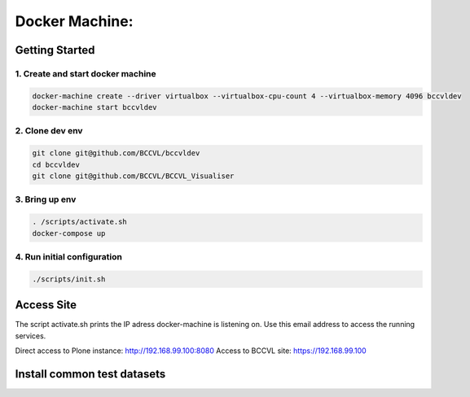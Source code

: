 
===============
Docker Machine:
===============


Getting Started
===============


1. Create and start docker machine
----------------------------------

.. code-block:: Shell

    docker-machine create --driver virtualbox --virtualbox-cpu-count 4 --virtualbox-memory 4096 bccvldev
    docker-machine start bccvldev


2. Clone dev env
----------------

.. code-block:: Shell

    git clone git@github.com/BCCVL/bccvldev
    cd bccvldev
    git clone git@github.com/BCCVL/BCCVL_Visualiser


3. Bring up env
---------------

.. code-block:: Shell

    . /scripts/activate.sh
    docker-compose up


4. Run initial configuration
----------------------------

.. code-block:: Shell

    ./scripts/init.sh


Access Site
===========

The script activate.sh prints the IP adress docker-machine is listening on. Use this email address to access the running services.

Direct access to Plone instance: http://192.168.99.100:8080
Access to BCCVL site: https://192.168.99.100

Install common test datasets
============================

.. code-block:; Shell

    ./scripts/testsetup.sh --dev
    ./scripts/testsetup.sh --test

